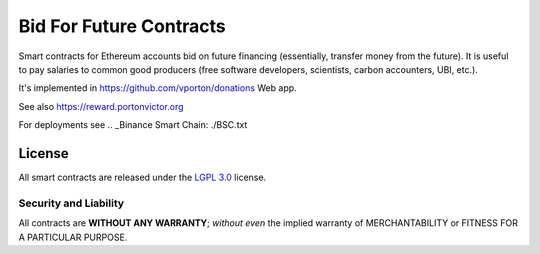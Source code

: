 Bid For Future Contracts
========================

Smart contracts for Ethereum accounts bid on future financing (essentially, transfer money from the future). It is useful to pay salaries to common good producers (free software developers, scientists, carbon accounters, UBI, etc.).

.. _Research article (economical model): https://github.com/vporton/gitcoin-web/blob/future/app/assets/docs/science-salaries.pdf

It's implemented in https://github.com/vporton/donations Web app.

See also https://reward.portonvictor.org

For deployments see .. _Binance Smart Chain: ./BSC.txt

License
-------

All smart contracts are released under the `LGPL 3.0`_ license.

Security and Liability
~~~~~~~~~~~~~~~~~~~~~~

All contracts are **WITHOUT ANY WARRANTY**; *without even* the implied warranty of MERCHANTABILITY or FITNESS FOR A PARTICULAR PURPOSE.

.. _LGPL 3.0: https://www.gnu.org/licenses/lgpl-3.0.en.html
